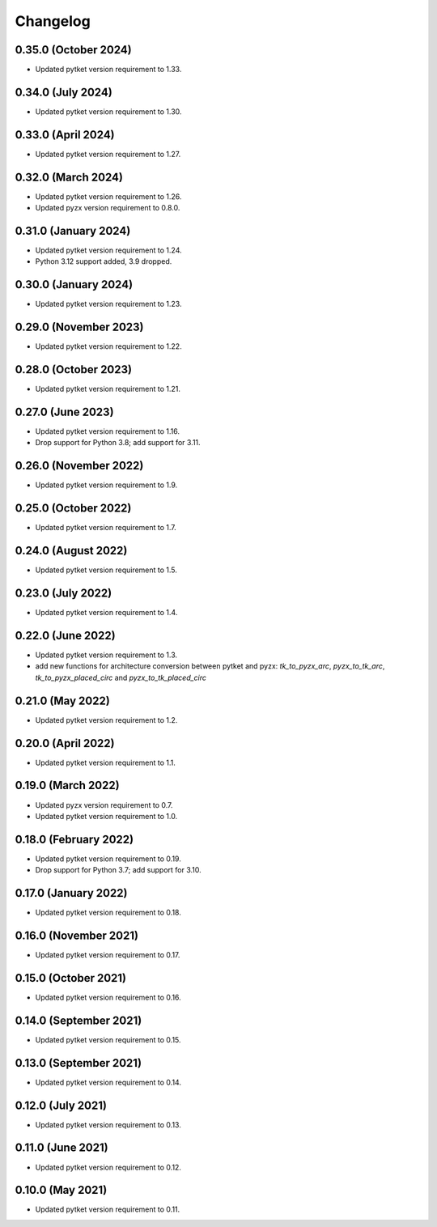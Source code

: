 Changelog
~~~~~~~~~

0.35.0 (October 2024)
---------------------

* Updated pytket version requirement to 1.33.

0.34.0 (July 2024)
------------------

* Updated pytket version requirement to 1.30.

0.33.0 (April 2024)
-------------------

* Updated pytket version requirement to 1.27.

0.32.0 (March 2024)
-------------------

* Updated pytket version requirement to 1.26.
* Updated pyzx version requirement to 0.8.0.

0.31.0 (January 2024)
---------------------

* Updated pytket version requirement to 1.24.
* Python 3.12 support added, 3.9 dropped.

0.30.0 (January 2024)
---------------------

* Updated pytket version requirement to 1.23.

0.29.0 (November 2023)
----------------------

* Updated pytket version requirement to 1.22.

0.28.0 (October 2023)
---------------------

* Updated pytket version requirement to 1.21.

0.27.0 (June 2023)
------------------

* Updated pytket version requirement to 1.16.
* Drop support for Python 3.8; add support for 3.11.

0.26.0 (November 2022)
----------------------

* Updated pytket version requirement to 1.9.

0.25.0 (October 2022)
---------------------

* Updated pytket version requirement to 1.7.

0.24.0 (August 2022)
--------------------

* Updated pytket version requirement to 1.5.

0.23.0 (July 2022)
------------------

* Updated pytket version requirement to 1.4.

0.22.0 (June 2022)
------------------

* Updated pytket version requirement to 1.3.
* add new functions for architecture conversion between
  pytket and pyzx: `tk_to_pyzx_arc`, `pyzx_to_tk_arc`,
  `tk_to_pyzx_placed_circ` and `pyzx_to_tk_placed_circ`

0.21.0 (May 2022)
-----------------

* Updated pytket version requirement to 1.2.

0.20.0 (April 2022)
-------------------

* Updated pytket version requirement to 1.1.

0.19.0 (March 2022)
-------------------

* Updated pyzx version requirement to 0.7.
* Updated pytket version requirement to 1.0.

0.18.0 (February 2022)
----------------------

* Updated pytket version requirement to 0.19.
* Drop support for Python 3.7; add support for 3.10.

0.17.0 (January 2022)
---------------------

* Updated pytket version requirement to 0.18.

0.16.0 (November 2021)
----------------------

* Updated pytket version requirement to 0.17.

0.15.0 (October 2021)
---------------------

* Updated pytket version requirement to 0.16.

0.14.0 (September 2021)
-----------------------

* Updated pytket version requirement to 0.15.

0.13.0 (September 2021)
-----------------------

* Updated pytket version requirement to 0.14.

0.12.0 (July 2021)
------------------

* Updated pytket version requirement to 0.13.

0.11.0 (June 2021)
------------------

* Updated pytket version requirement to 0.12.

0.10.0 (May 2021)
-----------------

* Updated pytket version requirement to 0.11.
